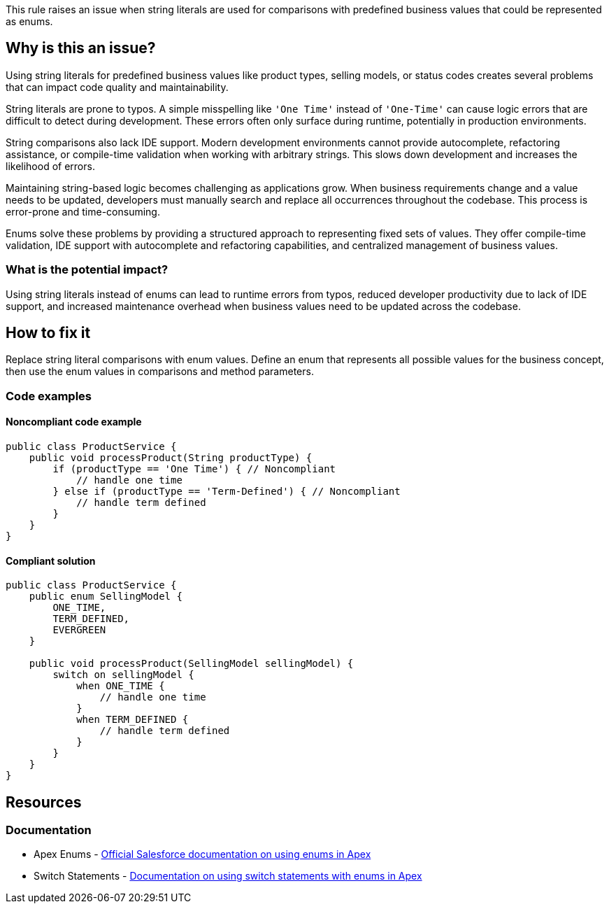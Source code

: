 This rule raises an issue when string literals are used for comparisons with predefined business values that could be represented as enums.

== Why is this an issue?

Using string literals for predefined business values like product types, selling models, or status codes creates several problems that can impact code quality and maintainability.

String literals are prone to typos. A simple misspelling like `'One Time'` instead of `'One-Time'` can cause logic errors that are difficult to detect during development. These errors often only surface during runtime, potentially in production environments.

String comparisons also lack IDE support. Modern development environments cannot provide autocomplete, refactoring assistance, or compile-time validation when working with arbitrary strings. This slows down development and increases the likelihood of errors.

Maintaining string-based logic becomes challenging as applications grow. When business requirements change and a value needs to be updated, developers must manually search and replace all occurrences throughout the codebase. This process is error-prone and time-consuming.

Enums solve these problems by providing a structured approach to representing fixed sets of values. They offer compile-time validation, IDE support with autocomplete and refactoring capabilities, and centralized management of business values.

=== What is the potential impact?

Using string literals instead of enums can lead to runtime errors from typos, reduced developer productivity due to lack of IDE support, and increased maintenance overhead when business values need to be updated across the codebase.

== How to fix it

Replace string literal comparisons with enum values. Define an enum that represents all possible values for the business concept, then use the enum values in comparisons and method parameters.

=== Code examples

==== Noncompliant code example

[source,apex,diff-id=1,diff-type=noncompliant]
----
public class ProductService {
    public void processProduct(String productType) {
        if (productType == 'One Time') { // Noncompliant
            // handle one time
        } else if (productType == 'Term-Defined') { // Noncompliant
            // handle term defined
        }
    }
}
----

==== Compliant solution

[source,apex,diff-id=1,diff-type=compliant]
----
public class ProductService {
    public enum SellingModel {
        ONE_TIME,
        TERM_DEFINED,
        EVERGREEN
    }
    
    public void processProduct(SellingModel sellingModel) {
        switch on sellingModel {
            when ONE_TIME {
                // handle one time
            }
            when TERM_DEFINED {
                // handle term defined
            }
        }
    }
}
----

== Resources

=== Documentation

 * Apex Enums - https://developer.salesforce.com/docs/atlas.en-us.apexcode.meta/apexcode/apex_enum.htm[Official Salesforce documentation on using enums in Apex]

 * Switch Statements - https://developer.salesforce.com/docs/atlas.en-us.apexcode.meta/apexcode/apex_switch.htm[Documentation on using switch statements with enums in Apex]
